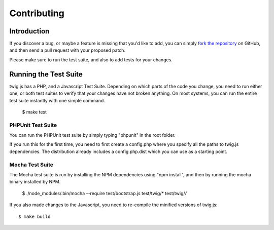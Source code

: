Contributing
============

Introduction
############

If you discover a bug, or maybe a feature is missing that you'd like to add,
you can simply `fork the repository <http://github.com/schmittjoh/twig.js>`_ 
on GitHub, and then send a pull request with your proposed patch.

Please make sure to run the test suite, and also to add tests for your changes. 

Running the Test Suite
######################

twig.js has a PHP, and a Javascript Test Suite. Depending on which parts of the
code you change, you need to run either one, or both test suites to verify that
your changes have not broken anything. On most systems, you can run the entire
test suite instantly with one simple command.

    $ make test

PHPUnit Test Suite
------------------

You can run the PHPUnit test suite by simply typing "phpunit" in the root folder.

If you run this for the first time, you need to first create a config.php where
you specify all the paths to twig.js dependencies. The distribution already
includes a config.php.dist which you can use as a starting point.

Mocha Test Suite
----------------

The Mocha test suite is run by installing the NPM dependencies using "npm
install", and then by running the mocha binary installed by NPM.

    $ ./node_modules/.bin/mocha --require test/bootstrap.js test/twig/* test/twig/*/*

If you also made changes to the Javascript, you need to re-compile the minified
versions of twig.js::

    $ make build

